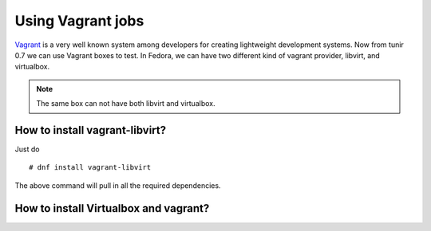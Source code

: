 Using Vagrant jobs
====================

`Vagrant <https://www.vagrantup.com/>`_ is a very well known system among developers for creating lightweight
development systems. Now from tunir 0.7 we can use Vagrant boxes to test. In Fedora, we can have two
different kind of vagrant provider, libvirt, and virtualbox.

.. note:: The same box can not have both libvirt and virtualbox.

How to install vagrant-libvirt?
--------------------------------

Just do
::

    # dnf install vagrant-libvirt

The above command will pull in all the required dependencies.

How to install Virtualbox and vagrant?
---------------------------------------





